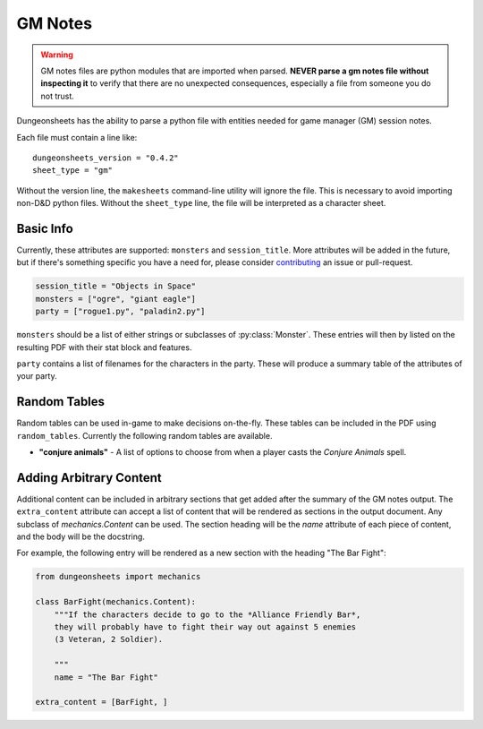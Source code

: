 ==========
 GM Notes
==========

.. warning::

   GM notes files are python modules that are imported when
   parsed. **NEVER parse a gm notes file without inspecting it** to
   verify that there are no unexpected consequences, especially a file
   from someone you do not trust.

Dungeonsheets has the ability to parse a python file with entities
needed for game manager (GM) session notes.

Each file must contain a line like::

  dungeonsheets_version = "0.4.2"
  sheet_type = "gm"

Without the version line, the ``makesheets`` command-line utility
will ignore the file. This is necessary to avoid importing non-D&D
python files. Without the ``sheet_type`` line, the file will be
interpreted as a character sheet.

Basic Info
==========

Currently, these attributes are supported: ``monsters`` and
``session_title``. More attributes will be added in the future, but if
there's something specific you have a need for, please consider
`contributing`_ an issue or pull-request.

.. code:: python
  
   session_title = "Objects in Space"
   monsters = ["ogre", "giant eagle"]
   party = ["rogue1.py", "paladin2.py"]

``monsters`` should be a list of either strings or subclasses of
:py:class:`Monster`. These entries will then by listed on the
resulting PDF with their stat block and features.

``party`` contains a list of filenames for the characters in the
party. These will produce a summary table of the attributes of your
party.

.. _contributing: https://github.com/canismarko/dungeon-sheets/blob/master/CONTRIBUTING.rst

Random Tables
=============

Random tables can be used in-game to make decisions on-the-fly. These
tables can be included in the PDF using ``random_tables``. Currently
the following random tables are available.

- **"conjure animals"** - A list of options to choose from when a
  player casts the *Conjure Animals* spell.

.. code-block:: python
   :caption: Example:	  
   
   random_tables = ["conjure animals"]	 

Adding Arbitrary Content
========================

Additional content can be included in arbitrary sections that get
added after the summary of the GM notes output. The ``extra_content``
attribute can accept a list of content that will be rendered as
sections in the output document. Any subclass of *mechanics.Content*
can be used. The section heading will be the *name* attribute of each
piece of content, and the body will be the docstring.

For example, the following entry will be rendered as a new section
with the heading "The Bar Fight":

.. code-block:: python

    from dungeonsheets import mechanics

    class BarFight(mechanics.Content):
        """If the characters decide to go to the *Alliance Friendly Bar*,
        they will probably have to fight their way out against 5 enemies
	(3 Veteran, 2 Soldier).

        """
        name = "The Bar Fight"

    extra_content = [BarFight, ]
